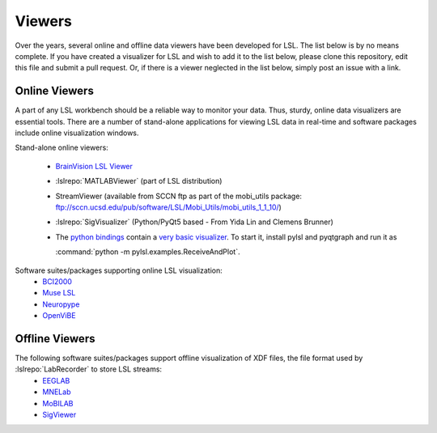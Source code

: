 Viewers
###########################

Over the years,  several online and offline data viewers have been developed for LSL. The list below is by no means complete. If you have created a visualizer for LSL and wish to add it to the list below, please clone this repository, edit this file and submit a pull request. Or, if there is a viewer neglected in the list below, simply post an issue with a link.

Online Viewers
**********************
A part of any LSL workbench should be a reliable way to monitor your data. Thus, sturdy, online data visualizers are essential tools. There are a number of stand-alone applications for viewing LSL data in real-time and software packages include online visualization windows.

Stand-alone online viewers:

  * `BrainVision LSL Viewer <https://www.brainproducts.com/downloads.php?kid=40&tab=3>`__
  
    .. image:: ../images/LSL_BVLSL-Viewer.png
  
  * :lslrepo:`MATLABViewer` (part of LSL distribution)

    .. image:: ../images/visstream-adapted.png
  
  * StreamViewer (available from SCCN ftp as part of the mobi_utils package: ftp://sccn.ucsd.edu/pub/software/LSL/Mobi_Utils/mobi_utils_1_1_10/)

    .. image:: ../images/streamviewer.png
  
  * :lslrepo:`SigVisualizer` (Python/PyQt5 based - From Yida Lin and Clemens Brunner)

    .. image:: ../images/SigVisualizer_demo.gif
  
  * The `python bindings <https://github.com/labstreaminglayer/liblsl-Python>`__ contain a
    `very basic visualizer <https://github.com/labstreaminglayer/liblsl-Python/blob/master/pylsl/examples/ReceiveAndPlot.py>`__.
    To start it, install pylsl and pyqtgraph and run it as
    
    :command:`python -m pylsl.examples.ReceiveAndPlot`.


Software suites/packages supporting online LSL visualization:
  * `BCI2000 <http://bci2000.org/>`__
  * `Muse LSL <https://github.com/alexandrebarachant/muse-lsl>`__
  * `Neuropype <https://www.neuropype.io/>`__
  * `OpenViBE <http://openvibe.inria.fr//>`__

Offline Viewers
**********************

The following software suites/packages support offline visualization of XDF files, the file format used by :lslrepo:`LabRecorder` to store LSL streams:
  * `EEGLAB <https://sccn.ucsd.edu/eeglab/index.php>`__
  * `MNELab <https://github.com/cbrnr/mnelab>`__
  * `MoBILAB <https://sccn.ucsd.edu/wiki/MoBILAB>`__
  * `SigViewer <https://github.com/cbrnr/sigviewer>`__
  

  
  
